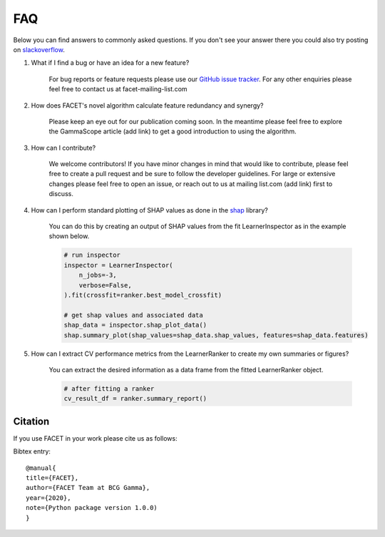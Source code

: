 .. _faqs:

FAQ
===

Below you can find answers to commonly asked questions. If you don't see your answer
there you could also try posting on `slackoverflow <https://stackoverflow.com/>`_.

1. What if I find a bug or have an idea for a new feature?

    For bug reports or feature requests please use our
    `GitHub issue tracker <https://github.com/BCG-Gamma/facet/issues>`_.
    For any other enquiries please feel free to contact us at facet-mailing-list.com

2. How does FACET's novel algorithm calculate feature redundancy and synergy?

    Please keep an eye out for our publication coming soon. In the meantime please feel
    free to explore the GammaScope article (add link) to get a good introduction to
    using the algorithm.

3. How can I contribute?

    We welcome contributors! If you have minor changes in mind that would like to
    contribute, please feel free to create a pull request and be sure to follow the
    developer guidelines. For large or extensive changes please feel free to open an
    issue, or reach out to us at mailing list.com (add link) first to discuss.

4. How can I perform standard plotting of SHAP values as done in the
   `shap <https://github.com/slundberg/shap>`_ library?

    You can do this by creating an output of SHAP values from the fit LearnerInspector
    as in the example shown below.

    .. code-block:: Python

        # run inspector
        inspector = LearnerInspector(
            n_jobs=-3,
            verbose=False,
        ).fit(crossfit=ranker.best_model_crossfit)

        # get shap values and associated data
        shap_data = inspector.shap_plot_data()
        shap.summary_plot(shap_values=shap_data.shap_values, features=shap_data.features)



5. How can I extract CV performance metrics from the LearnerRanker to create my
   own summaries or figures?

    You can extract the desired information as a data frame from the fitted
    LearnerRanker object.

    .. code-block:: Python

        # after fitting a ranker
        cv_result_df = ranker.summary_report()

Citation
--------
If you use FACET in your work please cite us as follows:

Bibtex entry::

     @manual{
     title={FACET},
     author={FACET Team at BCG Gamma},
     year={2020},
     note={Python package version 1.0.0)
     }

